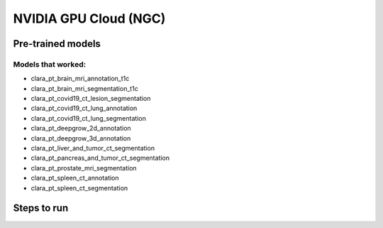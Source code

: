 
NVIDIA GPU Cloud (NGC)
======================

Pre-trained models
------------------

Models that worked:
~~~~~~~~~~~~~~~~~~~
.. _workingNGCModels:

* clara_pt_brain_mri_annotation_t1c
* clara_pt_brain_mri_segmentation_t1c
* clara_pt_covid19_ct_lesion_segmentation
* clara_pt_covid19_ct_lung_annotation
* clara_pt_covid19_ct_lung_segmentation
* clara_pt_deepgrow_2d_annotation
* clara_pt_deepgrow_3d_annotation
* clara_pt_liver_and_tumor_ct_segmentation
* clara_pt_pancreas_and_tumor_ct_segmentation
* clara_pt_prostate_mri_segmentation
* clara_pt_spleen_ct_annotation
* clara_pt_spleen_ct_segmentation

Steps to run
------------